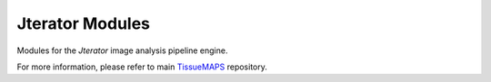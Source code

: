 ################
Jterator Modules
################

Modules for the *Jterator* image analysis pipeline engine.

For more information, please refer to main `TissueMAPS <https://github.com/TissueMAPS/TissueMAPS>`_ repository.
